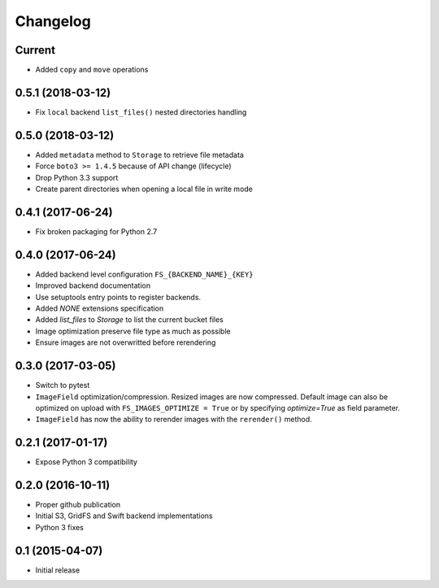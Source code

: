 Changelog
=========

Current
-------

- Added ``copy`` and ``move`` operations

0.5.1 (2018-03-12)
------------------

- Fix ``local`` backend ``list_files()`` nested directories handling

0.5.0 (2018-03-12)
------------------

- Added ``metadata`` method to ``Storage`` to retrieve file metadata
- Force ``boto3 >= 1.4.5`` because of API change (lifecycle)
- Drop Python 3.3 support
- Create parent directories when opening a local file in write mode

0.4.1 (2017-06-24)
------------------

- Fix broken packaging for Python 2.7

0.4.0 (2017-06-24)
------------------

- Added backend level configuration ``FS_{BACKEND_NAME}_{KEY}``
- Improved backend documentation
- Use setuptools entry points to register backends.
- Added `NONE` extensions specification
- Added `list_files` to `Storage` to list the current bucket files
- Image optimization preserve file type as much as possible
- Ensure images are not overwritted before rerendering

0.3.0 (2017-03-05)
------------------

- Switch to pytest
- ``ImageField`` optimization/compression.
  Resized images are now compressed.
  Default image can also be optimized on upload with ``FS_IMAGES_OPTIMIZE = True``
  or by specifying `optimize=True` as field parameter.
- ``ImageField`` has now the ability to rerender images with the ``rerender()`` method.

0.2.1 (2017-01-17)
------------------

- Expose Python 3 compatibility

0.2.0 (2016-10-11)
------------------

- Proper github publication
- Initial S3, GridFS and Swift backend implementations
- Python 3 fixes


0.1 (2015-04-07)
----------------

- Initial release
